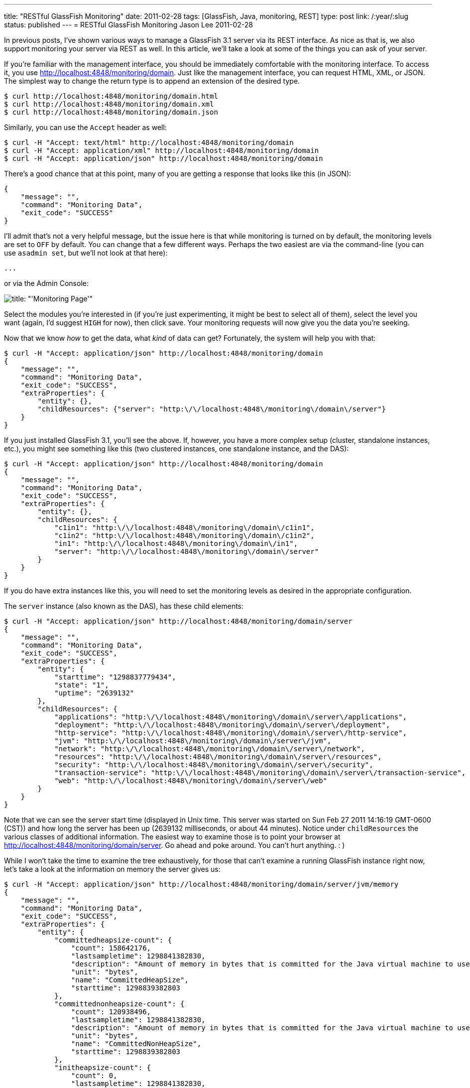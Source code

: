 ---
title: "RESTful GlassFish Monitoring"
date: 2011-02-28
tags: [GlassFish, Java, monitoring, REST]
type: post
link: /:year/:slug
status: published
---
= RESTful GlassFish Monitoring
Jason Lee
2011-02-28

In previous posts, I've shown various ways to manage a GlassFish 3.1 server via its REST interface.  As nice as that is, we also support monitoring your server via REST as well.  In this article, we'll take a look at some of the things you can ask of your server.
// more

If you're familiar with the management interface, you should be immediately comfortable with the monitoring interface.  To access it, you use http://localhost:4848/monitoring/domain[http://localhost:4848/monitoring/domain].  Just like the management interface, you can request HTML, XML, or JSON.  The simplest way to change the return type is to append an extension of the desired type.
[source,bash,linenums]
----
$ curl http://localhost:4848/monitoring/domain.html
$ curl http://localhost:4848/monitoring/domain.xml
$ curl http://localhost:4848/monitoring/domain.json
----

Similarly, you can use the `Accept` header as well:

[source,bash,linenums]
----
$ curl -H "Accept: text/html" http://localhost:4848/monitoring/domain
$ curl -H "Accept: application/xml" http://localhost:4848/monitoring/domain
$ curl -H "Accept: application/json" http://localhost:4848/monitoring/domain
----

There's a good chance that at this point, many of you are getting a response that looks like this (in JSON):
[source,js,linenums]
----
{
    "message": "",
    "command": "Monitoring Data",
    "exit_code": "SUCCESS"
}
----

I'll admit that's not a very helpful message, but the issue here is that while monitoring is turned on by default, the monitoring levels are set to `OFF` by default.  You can change that a few different ways.  Perhaps the two easiest are via the command-line (you can use `asadmin set`, but we'll not look at that here):

[source,bash,linenums]
----
...
----

or via the Admin Console:

image::/images/2011/02/monitoringpage.png[title: "'Monitoring Page'"]

Select the modules you're interested in (if you're just experimenting, it might be best to select all of them), select the level you want (again, I'd suggest `HIGH` for now), then click save.  Your monitoring requests will now give you the data you're seeking.

Now that we know _how_ to get the data, what _kind_ of data can get?  Fortunately, the system will help you with that:

[source,bash,linenums]
----
$ curl -H "Accept: application/json" http://localhost:4848/monitoring/domain
{
    "message": "",
    "command": "Monitoring Data",
    "exit_code": "SUCCESS",
    "extraProperties": {
        "entity": {},
        "childResources": {"server": "http:\/\/localhost:4848\/monitoring\/domain\/server"}
    }
}
----

If you just installed GlassFish 3.1, you'll see the above.  If, however, you have a more complex setup (cluster, standalone instances, etc.), you might see something like this (two clustered instances, one standalone instance,  and the DAS):

[source,bash,linenums]
----
$ curl -H "Accept: application/json" http://localhost:4848/monitoring/domain
{
    "message": "",
    "command": "Monitoring Data",
    "exit_code": "SUCCESS",
    "extraProperties": {
        "entity": {},
        "childResources": {
            "c1in1": "http:\/\/localhost:4848\/monitoring\/domain\/c1in1",
            "c1in2": "http:\/\/localhost:4848\/monitoring\/domain\/c1in2",
            "in1": "http:\/\/localhost:4848\/monitoring\/domain\/in1",
            "server": "http:\/\/localhost:4848\/monitoring\/domain\/server"
        }
    }
}
----

If you do have extra instances like this, you will need to set the monitoring levels as desired in the appropriate configuration.

The `server` instance (also known as the DAS), has these child elements:

[source,bash,linenums]
----
$ curl -H "Accept: application/json" http://localhost:4848/monitoring/domain/server
{
    "message": "",
    "command": "Monitoring Data",
    "exit_code": "SUCCESS",
    "extraProperties": {
        "entity": {
            "starttime": "1298837779434",
            "state": "1",
            "uptime": "2639132"
        },
        "childResources": {
            "applications": "http:\/\/localhost:4848\/monitoring\/domain\/server\/applications",
            "deployment": "http:\/\/localhost:4848\/monitoring\/domain\/server\/deployment",
            "http-service": "http:\/\/localhost:4848\/monitoring\/domain\/server\/http-service",
            "jvm": "http:\/\/localhost:4848\/monitoring\/domain\/server\/jvm",
            "network": "http:\/\/localhost:4848\/monitoring\/domain\/server\/network",
            "resources": "http:\/\/localhost:4848\/monitoring\/domain\/server\/resources",
            "security": "http:\/\/localhost:4848\/monitoring\/domain\/server\/security",
            "transaction-service": "http:\/\/localhost:4848\/monitoring\/domain\/server\/transaction-service",
            "web": "http:\/\/localhost:4848\/monitoring\/domain\/server\/web"
        }
    }
}
----

Note that we can see the server start time (displayed in Unix time. This server was started on Sun Feb 27 2011 14:16:19 GMT-0600 (CST)) and how long the server has been up (2639132 milliseconds, or about 44 minutes).  Notice under `childResources` the various classes of additional information.  The easiest way to examine those is to point your browser at http://localhost:4848/monitoring/domain/server[].  Go ahead and poke around. You can't hurt anything. : )

While I won't take the time to examine the tree exhaustively, for those that can't examine a running GlassFish instance right now, let's take a look at the information on memory the server gives us:

[source,bash,linenums]
----
$ curl -H "Accept: application/json" http://localhost:4848/monitoring/domain/server/jvm/memory
{
    "message": "",
    "command": "Monitoring Data",
    "exit_code": "SUCCESS",
    "extraProperties": {
        "entity": {
            "committedheapsize-count": {
                "count": 158642176,
                "lastsampletime": 1298841382830,
                "description": "Amount of memory in bytes that is committed for the Java virtual machine to use",
                "unit": "bytes",
                "name": "CommittedHeapSize",
                "starttime": 1298839382803
            },
            "committednonheapsize-count": {
                "count": 120938496,
                "lastsampletime": 1298841382830,
                "description": "Amount of memory in bytes that is committed for the Java virtual machine to use",
                "unit": "bytes",
                "name": "CommittedNonHeapSize",
                "starttime": 1298839382803
            },
            "initheapsize-count": {
                "count": 0,
                "lastsampletime": 1298841382830,
                "description": "Amount of memory in bytes that the Java virtual machine initially requests from the operating system for memory management",
                "unit": "bytes",
                "name": "InitialHeapSize",
                "starttime": 1298839382803
            },
            "initnonheapsize-count": {
                "count": 12750848,
                "lastsampletime": 1298841382830,
                "description": "Amount of memory in bytes that the Java virtual machine initially requests from the operating system for memory management",
                "unit": "bytes",
                "name": "InitialNonHeapSize",
                "starttime": 1298839382803
            },
            "maxheapsize-count": {
                "count": 518979584,
                "lastsampletime": 1298841382830,
                "description": "Maximum amount of memory in bytes that can be used for memory management",
                "unit": "bytes",
                "name": "MaxHeapSize",
                "starttime": 1298839382803
            },
            "maxnonheapsize-count": {
                "count": 234881024,
                "lastsampletime": 1298841382830,
                "description": "Maximum amount of memory in bytes that can be used for memory management",
                "unit": "bytes",
                "name": "MaxNonHeapSize",
                "starttime": 1298839382803
            },
            "objectpendingfinalizationcount-count": {
                "count": 0,
                "lastsampletime": 1298841382830,
                "description": "Approximate number of objects for which finalization is pending",
                "unit": "count",
                "name": "ObjectsPendingFinalization",
                "starttime": 1298839382803
            },
            "usedheapsize-count": {
                "count": 95092688,
                "lastsampletime": 1298841382830,
                "description": "Amount of used memory in bytes",
                "unit": "bytes",
                "name": "UsedHeapSize",
                "starttime": 1298839382803
            },
            "usednonheapsize-count": {
                "count": 77427208,
                "lastsampletime": 1298841382830,
                "description": "Amount of used memory in bytes",
                "unit": "bytes",
                "name": "UsedNonHeapSize",
                "starttime": 1298839382803
            }
        },
        "childResources": {}
    }
}
----

In English, this shows us:

* CommittedHeapSize - 158642176 bytes
* CommittedNonHeapSize - 120938496 bytes
* InitialHeapSize - 0 bytes
* InitialNonHeapSize - 12750848 bytes
* MaxHeapSize - 518979584 bytes
* MaxNonHeapSize - 234881024 bytes
* ObjectsPendingFinalization - 0
* UsedHeapSize - 95092688 bytes
* UsedNonHeapSize - 77427208 bytes

Similarly, from http://localhost:4848/monitoring/domain/server/jvm/runtime[], we learn (large strings like `InputArguments` stripped for brevity's sake):

* ClassPath
* InputArguments
* LibraryPath
* ManagementSpecVersion - 1.2
* Name - 937@halpert
* SpecName - Java Virtual Machine Specification
* SpecVendor - Sun Microsystems Inc.
* SpecVersion - 1.0
* Uptime - 1298843595776
* VmName - Java HotSpot(TM) Client VM
* VMVendor - Apple Inc.
* VmVersion - 17.1-b03-307

We've only scratched the surface of what the monitoring interface can provide developers and administrators, and since this is REST, you no longer need to write a Java client to get to the data, so point your browser at the monitoring interface and start digging.
